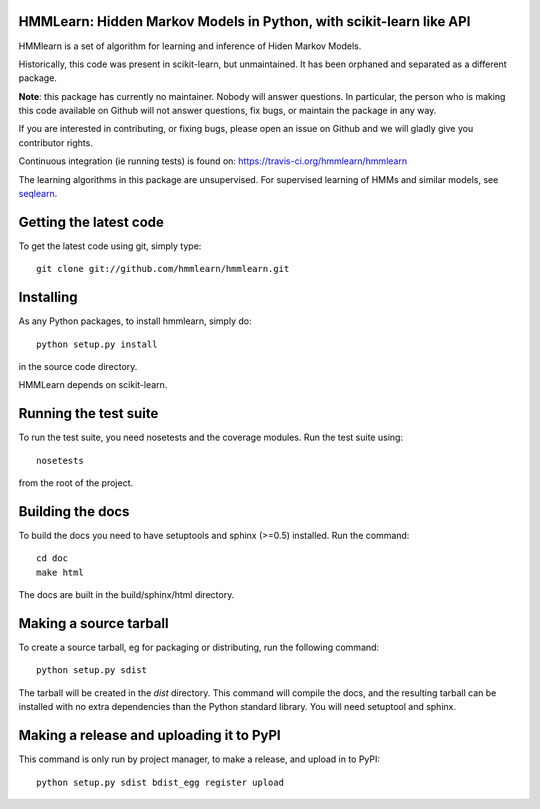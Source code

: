 HMMLearn: Hidden Markov Models in Python, with scikit-learn like API
=====================================================================


HMMlearn is a set of algorithm for learning and inference of Hiden Markov
Models.

Historically, this code was present in scikit-learn, but unmaintained. It
has been orphaned and separated as a different package.

**Note**: this package has currently no maintainer. Nobody will answer
questions. In particular, the person who is making this code available on
Github will not answer questions, fix bugs, or maintain the package in
any way.

If you are interested in contributing, or fixing bugs, please open an
issue on Github and we will gladly give you contributor rights.

Continuous integration (ie running tests) is found on:
https://travis-ci.org/hmmlearn/hmmlearn

The learning algorithms in this package are unsupervised. For supervised
learning of HMMs and similar models, see `seqlearn
<https://github.com/larsmans/seqlearn>`_.

Getting the latest code
=========================

To get the latest code using git, simply type::

    git clone git://github.com/hmmlearn/hmmlearn.git

Installing
=========================

As any Python packages, to install hmmlearn, simply do::

    python setup.py install

in the source code directory.

HMMLearn depends on scikit-learn.

Running the test suite
=========================

To run the test suite, you need nosetests and the coverage modules.
Run the test suite using::

    nosetests

from the root of the project.

Building the docs
=========================

To build the docs you need to have setuptools and sphinx (>=0.5) installed. 
Run the command::

    cd doc
    make html

The docs are built in the build/sphinx/html directory.


Making a source tarball
=========================

To create a source tarball, eg for packaging or distributing, run the
following command::

    python setup.py sdist

The tarball will be created in the `dist` directory. This command will
compile the docs, and the resulting tarball can be installed with
no extra dependencies than the Python standard library. You will need
setuptool and sphinx.

Making a release and uploading it to PyPI
==================================================

This command is only run by project manager, to make a release, and
upload in to PyPI::

    python setup.py sdist bdist_egg register upload


